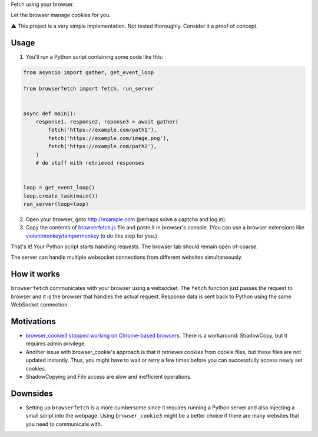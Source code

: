Fetch using your browser.

Let the browser manage cookies for you.

⚠️ This project is a very simple implementation. Not tested thoroughly. Consider it a proof of concept.

Usage
-----
1. You'll run a Python script containing some code like this:

.. code-block:: python

    from asyncio import gather, get_event_loop

    from browserfetch import fetch, run_server


    async def main():
        response1, response2, reponse3 = await gather(
            fetch('https://example.com/path1'),
            fetch('https://example.com/image.png'),
            fetch('https://example.com/path2'),
        )
        # do stuff with retrieved responses


    loop = get_event_loop()
    loop.create_task(main())
    run_server(loop=loop)


2. Open your browser, goto http://example.com (perhaps solve a captcha and log in).
3. Copy the contents of `browserfetch.js`_ file and paste it in browser's console. (You can use a browser extensions like violentmonkey_/tampermonkey_ to do this step for you.)

That's it! Your Python script starts handling requests.
The browser tab should remain open of-coarse.

The server can handle multiple websocket connections from different websites simultaneously.

How it works
------------
``browserfetch`` communicates with your browser using a websocket. The ``fetch`` function just passes the request to browser and it is the browser that handles the actual request. Response data is sent back to Python using the same WebSocket connection.

Motivations
-----------
* `browser_cookie3 stopped working on Chrome-based browsers`_. There is a workaround: ShadowCopy, but it requires admin privilege.
* Another issue with browser_cookie's approach is that it retrieves cookies from cookie files, but these files are not updated instantly. Thus, you might have to wait or retry a few times before you can successfully access newly set cookies.
* ShadowCopying and File access are slow and inefficient operations.

Downsides
---------
* Setting up ``browserfetch`` is a more cumbersome since it requires running a Python server and also injecting a small script into the webpage. Using ``browser_cookie3`` might be a better choice if there are many websites that you need to communicate with.

.. _`browser_cookie3 stopped working on Chrome-based browsers`: https://github.com/borisbabic/browser_cookie3/issues/180
.. _tampermonkey: https://github.com/Tampermonkey/tampermonkey
.. _violentmonkey: https://github.com/violentmonkey/violentmonkey
.. _browserfetch.js: https://github.com/5j9/browserfetch/blob/master/browserfetch/browserfetch.js
